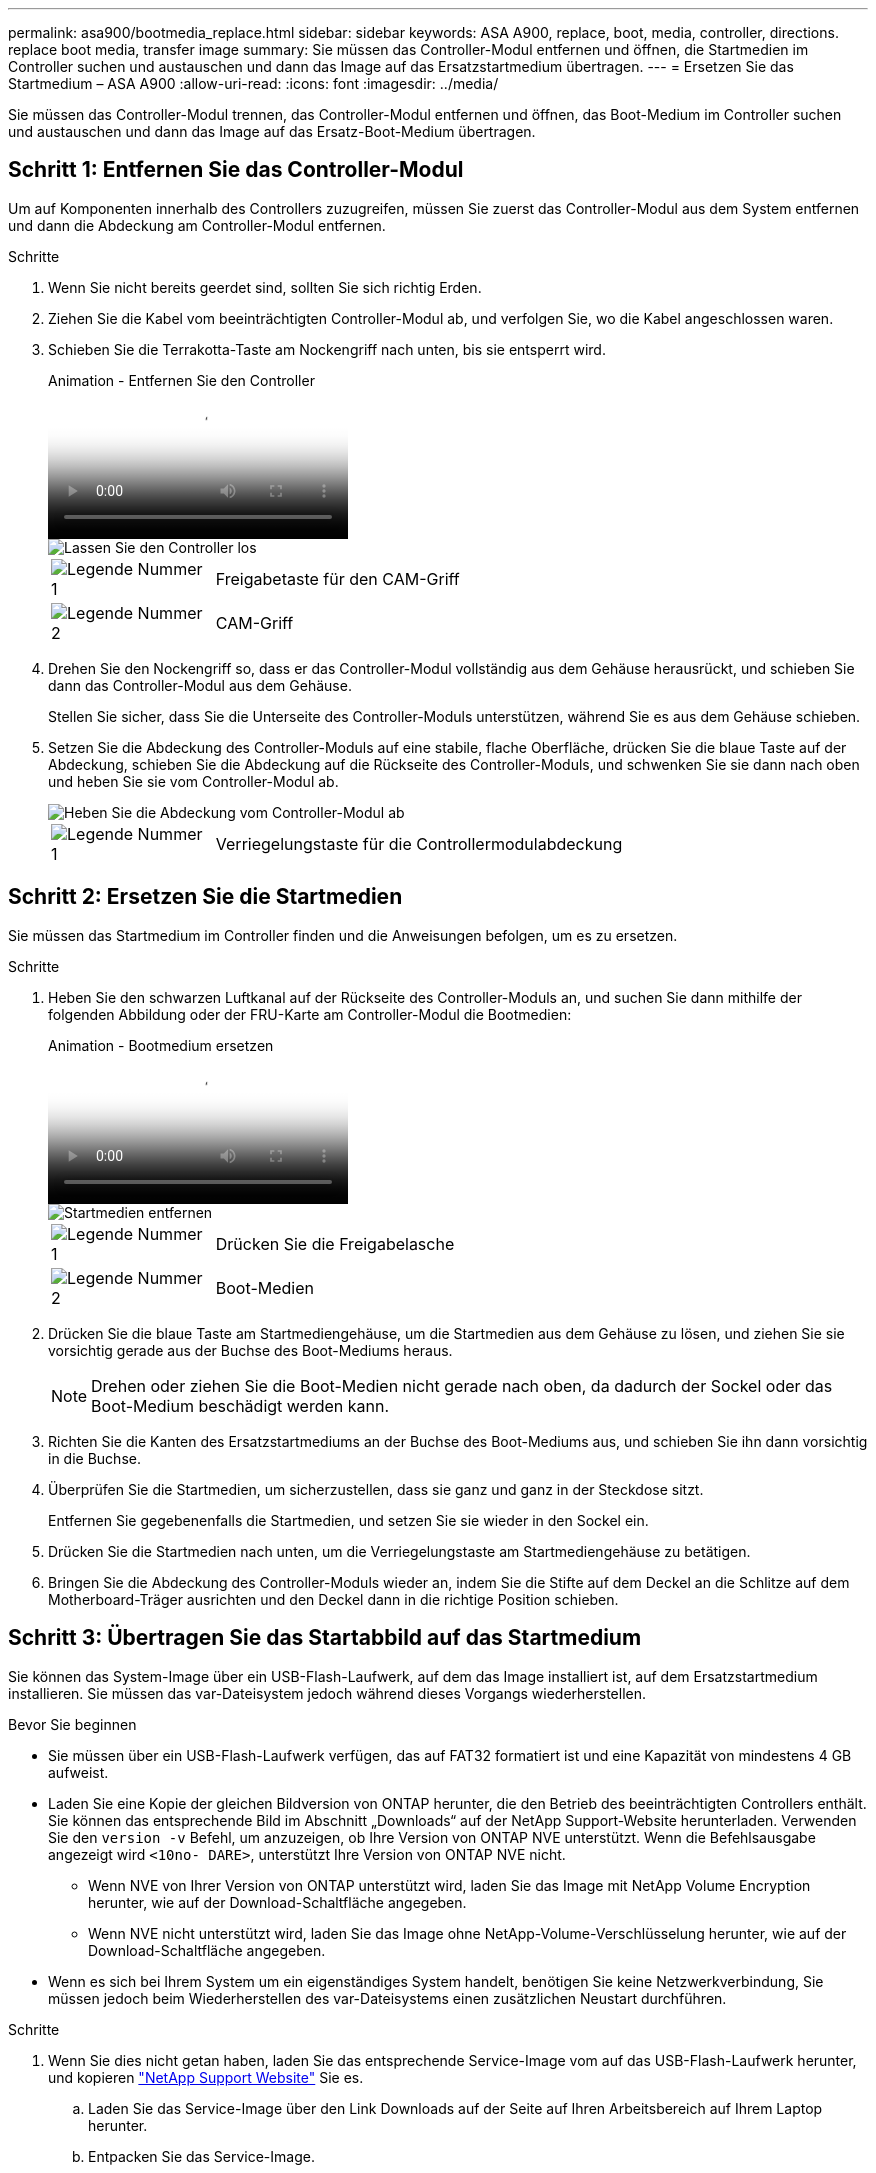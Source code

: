 ---
permalink: asa900/bootmedia_replace.html 
sidebar: sidebar 
keywords: ASA A900, replace, boot, media, controller, directions. replace boot media, transfer image 
summary: Sie müssen das Controller-Modul entfernen und öffnen, die Startmedien im Controller suchen und austauschen und dann das Image auf das Ersatzstartmedium übertragen. 
---
= Ersetzen Sie das Startmedium – ASA A900
:allow-uri-read: 
:icons: font
:imagesdir: ../media/


[role="lead"]
Sie müssen das Controller-Modul trennen, das Controller-Modul entfernen und öffnen, das Boot-Medium im Controller suchen und austauschen und dann das Image auf das Ersatz-Boot-Medium übertragen.



== Schritt 1: Entfernen Sie das Controller-Modul

Um auf Komponenten innerhalb des Controllers zuzugreifen, müssen Sie zuerst das Controller-Modul aus dem System entfernen und dann die Abdeckung am Controller-Modul entfernen.

.Schritte
. Wenn Sie nicht bereits geerdet sind, sollten Sie sich richtig Erden.
. Ziehen Sie die Kabel vom beeinträchtigten Controller-Modul ab, und verfolgen Sie, wo die Kabel angeschlossen waren.
. Schieben Sie die Terrakotta-Taste am Nockengriff nach unten, bis sie entsperrt wird.
+
.Animation - Entfernen Sie den Controller
video::256721fd-4c2e-40b3-841a-adf2000df5fa[panopto]
+
image::../media/drw_a900_remove_PCM.png[Lassen Sie den Controller los]

+
[cols="1,4"]
|===


 a| 
image:../media/icon_round_1.png["Legende Nummer 1"]
 a| 
Freigabetaste für den CAM-Griff



 a| 
image:../media/icon_round_2.png["Legende Nummer 2"]
 a| 
CAM-Griff

|===
. Drehen Sie den Nockengriff so, dass er das Controller-Modul vollständig aus dem Gehäuse herausrückt, und schieben Sie dann das Controller-Modul aus dem Gehäuse.
+
Stellen Sie sicher, dass Sie die Unterseite des Controller-Moduls unterstützen, während Sie es aus dem Gehäuse schieben.

. Setzen Sie die Abdeckung des Controller-Moduls auf eine stabile, flache Oberfläche, drücken Sie die blaue Taste auf der Abdeckung, schieben Sie die Abdeckung auf die Rückseite des Controller-Moduls, und schwenken Sie sie dann nach oben und heben Sie sie vom Controller-Modul ab.
+
image::../media/drw_a900_PCM_open.png[Heben Sie die Abdeckung vom Controller-Modul ab]

+
[cols="1,4"]
|===


 a| 
image:../media/icon_round_1.png["Legende Nummer 1"]
 a| 
Verriegelungstaste für die Controllermodulabdeckung

|===




== Schritt 2: Ersetzen Sie die Startmedien

Sie müssen das Startmedium im Controller finden und die Anweisungen befolgen, um es zu ersetzen.

.Schritte
. Heben Sie den schwarzen Luftkanal auf der Rückseite des Controller-Moduls an, und suchen Sie dann mithilfe der folgenden Abbildung oder der FRU-Karte am Controller-Modul die Bootmedien:
+
.Animation - Bootmedium ersetzen
video::c5080658-765e-4d29-8456-adf2000e1495[panopto]
+
image::../media/drw_a900_remove_boot_dev.png[Startmedien entfernen]

+
[cols="1,4"]
|===


 a| 
image:../media/icon_round_1.png["Legende Nummer 1"]
 a| 
Drücken Sie die Freigabelasche



 a| 
image:../media/icon_round_2.png["Legende Nummer 2"]
 a| 
Boot-Medien

|===
. Drücken Sie die blaue Taste am Startmediengehäuse, um die Startmedien aus dem Gehäuse zu lösen, und ziehen Sie sie vorsichtig gerade aus der Buchse des Boot-Mediums heraus.
+

NOTE: Drehen oder ziehen Sie die Boot-Medien nicht gerade nach oben, da dadurch der Sockel oder das Boot-Medium beschädigt werden kann.

. Richten Sie die Kanten des Ersatzstartmediums an der Buchse des Boot-Mediums aus, und schieben Sie ihn dann vorsichtig in die Buchse.
. Überprüfen Sie die Startmedien, um sicherzustellen, dass sie ganz und ganz in der Steckdose sitzt.
+
Entfernen Sie gegebenenfalls die Startmedien, und setzen Sie sie wieder in den Sockel ein.

. Drücken Sie die Startmedien nach unten, um die Verriegelungstaste am Startmediengehäuse zu betätigen.
. Bringen Sie die Abdeckung des Controller-Moduls wieder an, indem Sie die Stifte auf dem Deckel an die Schlitze auf dem Motherboard-Träger ausrichten und den Deckel dann in die richtige Position schieben.




== Schritt 3: Übertragen Sie das Startabbild auf das Startmedium

Sie können das System-Image über ein USB-Flash-Laufwerk, auf dem das Image installiert ist, auf dem Ersatzstartmedium installieren. Sie müssen das var-Dateisystem jedoch während dieses Vorgangs wiederherstellen.

.Bevor Sie beginnen
* Sie müssen über ein USB-Flash-Laufwerk verfügen, das auf FAT32 formatiert ist und eine Kapazität von mindestens 4 GB aufweist.
* Laden Sie eine Kopie der gleichen Bildversion von ONTAP herunter, die den Betrieb des beeinträchtigten Controllers enthält. Sie können das entsprechende Bild im Abschnitt „Downloads“ auf der NetApp Support-Website herunterladen. Verwenden Sie den `version -v` Befehl, um anzuzeigen, ob Ihre Version von ONTAP NVE unterstützt. Wenn die Befehlsausgabe angezeigt wird `<10no- DARE>`, unterstützt Ihre Version von ONTAP NVE nicht.
+
** Wenn NVE von Ihrer Version von ONTAP unterstützt wird, laden Sie das Image mit NetApp Volume Encryption herunter, wie auf der Download-Schaltfläche angegeben.
** Wenn NVE nicht unterstützt wird, laden Sie das Image ohne NetApp-Volume-Verschlüsselung herunter, wie auf der Download-Schaltfläche angegeben.


* Wenn es sich bei Ihrem System um ein eigenständiges System handelt, benötigen Sie keine Netzwerkverbindung, Sie müssen jedoch beim Wiederherstellen des var-Dateisystems einen zusätzlichen Neustart durchführen.


.Schritte
. Wenn Sie dies nicht getan haben, laden Sie das entsprechende Service-Image vom auf das USB-Flash-Laufwerk herunter, und kopieren https://mysupport.netapp.com/["NetApp Support Website"] Sie es.
+
.. Laden Sie das Service-Image über den Link Downloads auf der Seite auf Ihren Arbeitsbereich auf Ihrem Laptop herunter.
.. Entpacken Sie das Service-Image.
+

NOTE: Wenn Sie den Inhalt mit Windows extrahieren, verwenden Sie WinZip nicht zum Extrahieren des Netzboots-Images. Verwenden Sie ein anderes Extraktionstool, wie 7-Zip oder WinRAR.

+
Das USB-Flash-Laufwerk sollte über das entsprechende ONTAP-Image des ausgeführten Controllers verfügen.



. Richten Sie das Ende des Controller-Moduls an der Öffnung im Gehäuse aus, und drücken Sie dann vorsichtig das Controller-Modul zur Hälfte in das System.
. Das Controller-Modul nach Bedarf wieder einschalten.
. Stecken Sie das USB-Flash-Laufwerk in den USB-Steckplatz des Controller-Moduls.
+
Stellen Sie sicher, dass Sie das USB-Flash-Laufwerk in den für USB-Geräte gekennzeichneten Steckplatz und nicht im USB-Konsolenport installieren.

. Das Controller-Modul ganz in das System schieben, sicherstellen, dass der Nockengriff das USB-Flash-Laufwerk löscht, den Nockengriff fest drücken, um den Sitz des Controller-Moduls zu beenden, und dann den Nockengriff in die geschlossene Position drücken.
+
Der Controller beginnt zu booten, sobald er vollständig im Chassis installiert ist.

. Unterbrechen Sie den Boot-Vorgang, um an der LOADER-Eingabeaufforderung zu stoppen, indem Sie Strg-C drücken, wenn Sie sehen Starten VON AUTOBOOT drücken Sie Strg-C, um den Vorgang abzubrechen
+
Wenn Sie diese Meldung verpassen, drücken Sie Strg-C, wählen Sie die Option zum Booten im Wartungsmodus aus, und halten Sie dann den Controller zum Booten in LOADER an.

. Wenn sich der Controller in einem Stretch- oder Fabric-Attached MetroCluster befindet, müssen Sie die FC-Adapterkonfiguration wiederherstellen:
+
.. Start in Wartungsmodus: `boot_ontap maint`
.. Legen Sie die MetroCluster-Ports als Initiatoren fest: `ucadmin modify -m fc -t iniitator adapter_name`
.. Anhalten, um zum Wartungsmodus zurückzukehren: `halt`


+
Die Änderungen werden implementiert, wenn das System gestartet wird.


